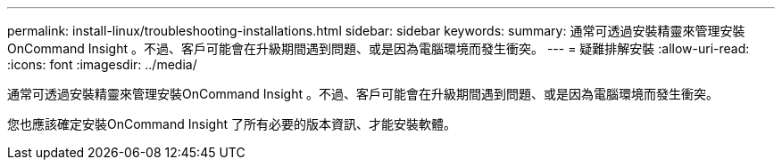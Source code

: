 ---
permalink: install-linux/troubleshooting-installations.html 
sidebar: sidebar 
keywords:  
summary: 通常可透過安裝精靈來管理安裝OnCommand Insight 。不過、客戶可能會在升級期間遇到問題、或是因為電腦環境而發生衝突。 
---
= 疑難排解安裝
:allow-uri-read: 
:icons: font
:imagesdir: ../media/


[role="lead"]
通常可透過安裝精靈來管理安裝OnCommand Insight 。不過、客戶可能會在升級期間遇到問題、或是因為電腦環境而發生衝突。

您也應該確定安裝OnCommand Insight 了所有必要的版本資訊、才能安裝軟體。
